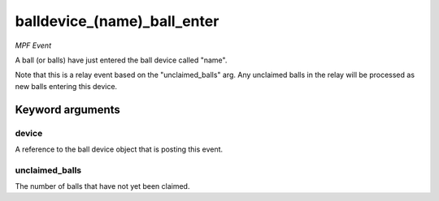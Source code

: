 balldevice_(name)_ball_enter
============================

*MPF Event*

A ball (or balls) have just entered the ball device called
"name".

Note that this is a relay event based on the "unclaimed_balls" arg. Any
unclaimed balls in the relay will be processed as new balls entering
this device.


Keyword arguments
-----------------

device
~~~~~~
A reference to the ball device object that is posting this
event.

unclaimed_balls
~~~~~~~~~~~~~~~
The number of balls that have not yet been claimed.

